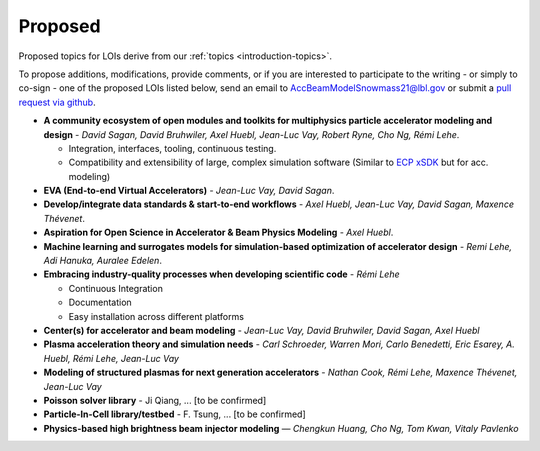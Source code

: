 .. _loi-proposed:

Proposed
========

Proposed topics for LOIs derive from our :ref:`topics <introduction-topics>`.

To propose additions, modifications, provide comments, or if you are interested to participate to the writing - or simply to co-sign - one of the proposed LOIs listed below, send an email to AccBeamModelSnowmass21@lbl.gov or submit a `pull request via github <https://github.com/snowmass-compf2-accbeammodel/snowmass-compf2-accbeammodel.github.io/blob/latest/docs/source/loi/proposed.rst>`_.


- **A community ecosystem of open modules and toolkits for multiphysics particle accelerator modeling and design** - *David Sagan, David Bruhwiler, Axel Huebl, Jean-Luc Vay, Robert Ryne, Cho Ng, Rémi Lehe*.

  - Integration, interfaces, tooling, continuous testing.
  - Compatibility and extensibility of large, complex simulation software (Similar to `ECP xSDK <http://xsdk.info>`_ but for acc. modeling)
- **EVA (End-to-end Virtual Accelerators)** - *Jean-Luc Vay, David Sagan*.
- **Develop/integrate data standards & start-to-end workflows** - *Axel Huebl, Jean-Luc Vay, David Sagan, Maxence Thévenet*.
- **Aspiration for Open Science in Accelerator & Beam Physics Modeling** - *Axel Huebl*.
- **Machine learning and surrogates models for simulation-based optimization of accelerator design** - *Remi Lehe, Adi Hanuka, Auralee Edelen*.
- **Embracing industry-quality processes when developing scientific code** - *Rémi Lehe*

  - Continuous Integration
  - Documentation
  - Easy installation across different platforms
- **Center(s) for accelerator and beam modeling** - *Jean-Luc Vay, David Bruhwiler, David Sagan, Axel Huebl*
- **Plasma acceleration theory and simulation needs** - *Carl Schroeder, Warren Mori, Carlo Benedetti, Eric Esarey, A. Huebl, Rémi Lehe, Jean-Luc Vay*
- **Modeling of structured plasmas for next generation accelerators** - *Nathan Cook, Rémi Lehe, Maxence Thévenet, Jean-Luc Vay*
- **Poisson solver library** - Ji Qiang, ... [to be confirmed]
- **Particle-In-Cell library/testbed** - F. Tsung, ... [to be confirmed]
- **Physics-based high brightness beam injector modeling** — *Chengkun Huang, Cho Ng, Tom Kwan,  Vitaly Pavlenko*



